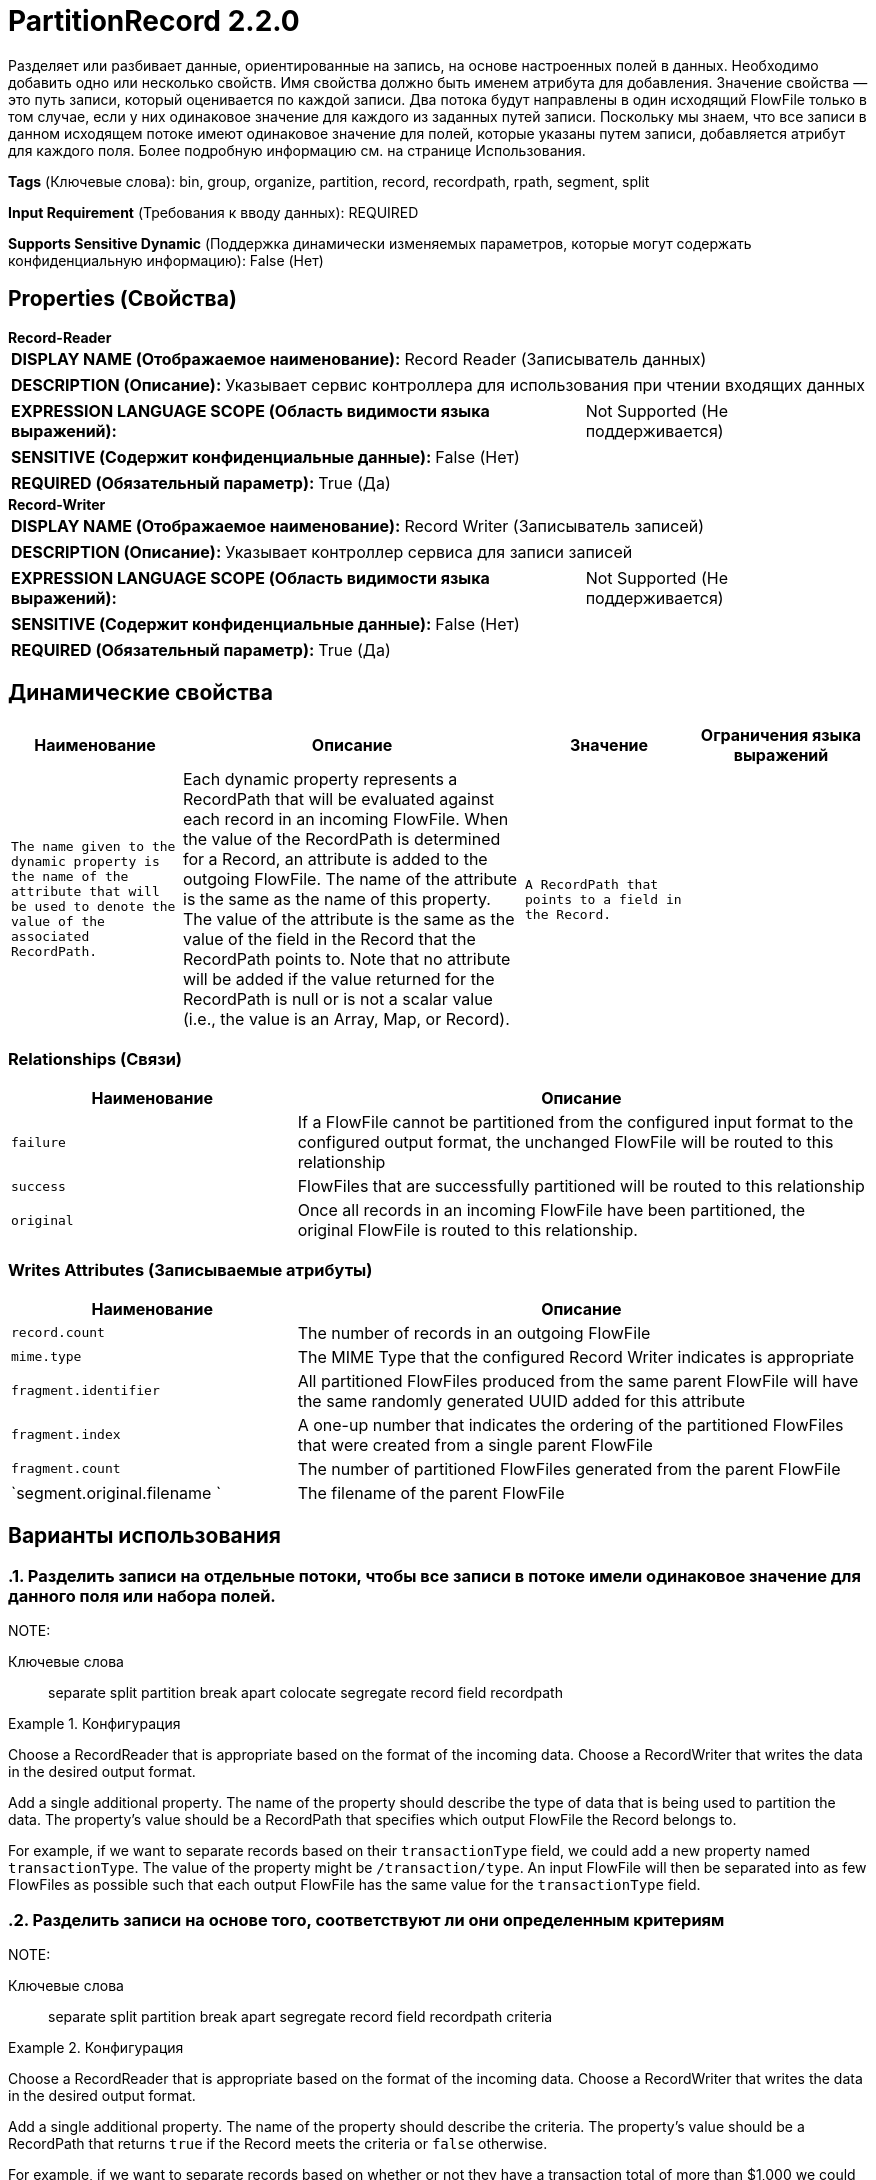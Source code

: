 = PartitionRecord 2.2.0

Разделяет или разбивает данные, ориентированные на запись, на основе настроенных полей в данных. Необходимо добавить одно или несколько свойств. Имя свойства должно быть именем атрибута для добавления. Значение свойства — это путь записи, который оценивается по каждой записи. Два потока будут направлены в один исходящий FlowFile только в том случае, если у них одинаковое значение для каждого из заданных путей записи. Поскольку мы знаем, что все записи в данном исходящем потоке имеют одинаковое значение для полей, которые указаны путем записи, добавляется атрибут для каждого поля. Более подробную информацию см. на странице Использования.

[horizontal]
*Tags* (Ключевые слова):
bin, group, organize, partition, record, recordpath, rpath, segment, split
[horizontal]
*Input Requirement* (Требования к вводу данных):
REQUIRED
[horizontal]
*Supports Sensitive Dynamic* (Поддержка динамически изменяемых параметров, которые могут содержать конфиденциальную информацию):
 False (Нет) 



== Properties (Свойства)


.*Record-Reader*
************************************************
[horizontal]
*DISPLAY NAME (Отображаемое наименование):*:: Record Reader (Записыватель данных)

[horizontal]
*DESCRIPTION (Описание):*:: Указывает сервис контроллера для использования при чтении входящих данных


[horizontal]
*EXPRESSION LANGUAGE SCOPE (Область видимости языка выражений):*:: Not Supported (Не поддерживается)
[horizontal]
*SENSITIVE (Содержит конфиденциальные данные):*::  False (Нет) 

[horizontal]
*REQUIRED (Обязательный параметр):*::  True (Да) 
************************************************
.*Record-Writer*
************************************************
[horizontal]
*DISPLAY NAME (Отображаемое наименование):*:: Record Writer (Записыватель записей)

[horizontal]
*DESCRIPTION (Описание):*:: Указывает контроллер сервиса для записи записей


[horizontal]
*EXPRESSION LANGUAGE SCOPE (Область видимости языка выражений):*:: Not Supported (Не поддерживается)
[horizontal]
*SENSITIVE (Содержит конфиденциальные данные):*::  False (Нет) 

[horizontal]
*REQUIRED (Обязательный параметр):*::  True (Да) 
************************************************


== Динамические свойства

[width="100%",cols="1a,2a,1a,1a",options="header",]
|===
|Наименование |Описание |Значение |Ограничения языка выражений

|`The name given to the dynamic property is the name of the attribute that will be used to denote the value of the associated RecordPath.`
|Each dynamic property represents a RecordPath that will be evaluated against each record in an incoming FlowFile. When the value of the RecordPath is determined for a Record, an attribute is added to the outgoing FlowFile. The name of the attribute is the same as the name of this property. The value of the attribute is the same as the value of the field in the Record that the RecordPath points to. Note that no attribute will be added if the value returned for the RecordPath is null or is not a scalar value (i.e., the value is an Array, Map, or Record).
|`A RecordPath that points to a field in the Record.`
|

|===









=== Relationships (Связи)

[cols="1a,2a",options="header",]
|===
|Наименование |Описание

|`failure`
|If a FlowFile cannot be partitioned from the configured input format to the configured output format, the unchanged FlowFile will be routed to this relationship

|`success`
|FlowFiles that are successfully partitioned will be routed to this relationship

|`original`
|Once all records in an incoming FlowFile have been partitioned, the original FlowFile is routed to this relationship.

|===





=== Writes Attributes (Записываемые атрибуты)

[cols="1a,2a",options="header",]
|===
|Наименование |Описание

|`record.count`
|The number of records in an outgoing FlowFile

|`mime.type`
|The MIME Type that the configured Record Writer indicates is appropriate

|`fragment.identifier`
|All partitioned FlowFiles produced from the same parent FlowFile will have the same randomly generated UUID added for this attribute

|`fragment.index`
|A one-up number that indicates the ordering of the partitioned FlowFiles that were created from a single parent FlowFile

|`fragment.count`
|The number of partitioned FlowFiles generated from the parent FlowFile

|`segment.original.filename `
|The filename of the parent FlowFile

|===



== Варианты использования
:sectnums:



=== Разделить записи на отдельные потоки, чтобы все записи в потоке имели одинаковое значение для данного поля или набора полей.


NOTE: 



Ключевые слова::
separate
split
partition
break apart
colocate
segregate
record
field
recordpath



.Конфигурация
====
Choose a RecordReader that is appropriate based on the format of the incoming data.
Choose a RecordWriter that writes the data in the desired output format.

Add a single additional property. The name of the property should describe the type of data that is being used to partition the data. The property's value should be a RecordPath that specifies which output FlowFile the Record belongs to.

For example, if we want to separate records based on their `transactionType` field, we could add a new property named `transactionType`. The value of the property might be `/transaction/type`. An input FlowFile will then be separated into as few FlowFiles as possible such that each output FlowFile has the same value for the `transactionType` field.
====


=== Разделить записи на основе того, соответствуют ли они определенным критериям


NOTE: 



Ключевые слова::
separate
split
partition
break apart
segregate
record
field
recordpath
criteria



.Конфигурация
====
Choose a RecordReader that is appropriate based on the format of the incoming data.
Choose a RecordWriter that writes the data in the desired output format.

Add a single additional property. The name of the property should describe the criteria. The property's value should be a RecordPath that returns `true` if the Record meets the criteria or `false` otherwise.

For example, if we want to separate records based on whether or not they have a transaction total of more than $1,000 we could add a new property named `largeTransaction` with a value of `/transaction/total > 1000`. This will create two FlowFiles. In the first, all records will have a total over `1000`. In the second, all records will have a transaction less than or equal to 1000. Each FlowFile will have an attribute named `largeTransaction` with a value of `true` or `false`.
====






=== Смотрите также


* xref:Processors/ConvertRecord.adoc[ConvertRecord]

* xref:Processors/QueryRecord.adoc[QueryRecord]

* xref:Processors/SplitRecord.adoc[SplitRecord]

* xref:Processors/UpdateRecord.adoc[UpdateRecord]


